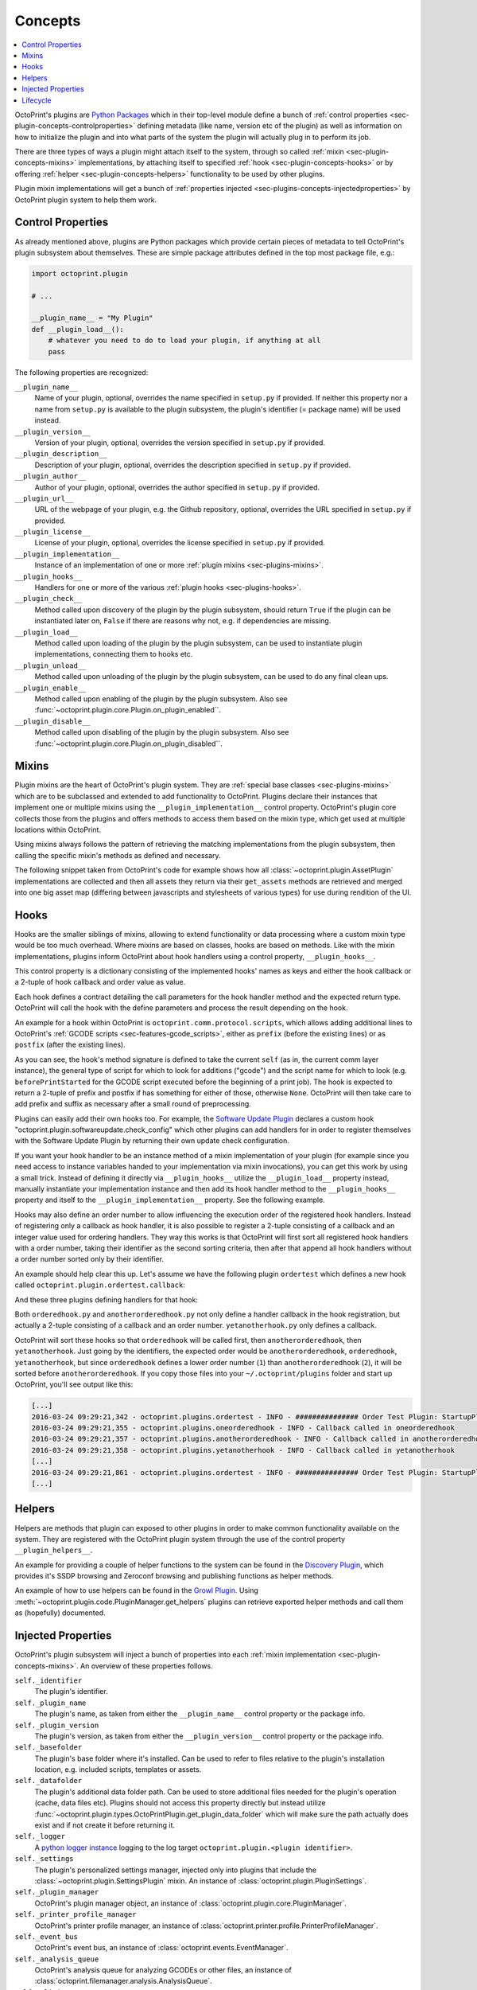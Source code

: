 .. _sec-plugin-concepts:

Concepts
========

.. contents::
   :local:

OctoPrint's plugins are `Python Packages <https://docs.python.org/2/tutorial/modules.html#packages>`_ which in their
top-level module define a bunch of :ref:`control properties <sec-plugin-concepts-controlproperties>` defining
metadata (like name, version etc of the plugin) as well as information on how to initialize the plugin and into what
parts of the system the plugin will actually plug in to perform its job.

There are three types of ways a plugin might attach itself to the system, through so called
:ref:`mixin <sec-plugin-concepts-mixins>` implementations, by attaching itself to specified
:ref:`hook <sec-plugin-concepts-hooks>` or by offering :ref:`helper <sec-plugin-concepts-helpers>` functionality to be
used by other plugins.

Plugin mixin implementations will get a bunch of :ref:`properties injected <sec-plugins-concepts-injectedproperties>`
by OctoPrint plugin system to help them work.

.. _sec-plugin-concepts-controlproperties:

Control Properties
------------------

As already mentioned above, plugins are Python packages which provide certain pieces of metadata to tell OctoPrint's
plugin subsystem about themselves. These are simple package attributes defined in the top most package file, e.g.:

.. code-block:: python

   import octoprint.plugin

   # ...

   __plugin_name__ = "My Plugin"
   def __plugin_load__():
       # whatever you need to do to load your plugin, if anything at all
       pass

The following properties are recognized:

``__plugin_name__``
  Name of your plugin, optional, overrides the name specified in ``setup.py`` if provided. If neither this property nor
  a name from ``setup.py`` is available to the plugin subsystem, the plugin's identifier (= package name) will be
  used instead.
``__plugin_version__``
  Version of your plugin, optional, overrides the version specified in ``setup.py`` if provided.
``__plugin_description__``
  Description of your plugin, optional, overrides the description specified in ``setup.py`` if provided.
``__plugin_author__``
  Author of your plugin, optional, overrides the author specified in ``setup.py`` if provided.
``__plugin_url__``
  URL of the webpage of your plugin, e.g. the Github repository, optional, overrides the URL specified in ``setup.py`` if
  provided.
``__plugin_license__``
  License of your plugin, optional, overrides the license specified in ``setup.py`` if provided.
``__plugin_implementation__``
  Instance of an implementation of one or more :ref:`plugin mixins <sec-plugins-mixins>`.
``__plugin_hooks__``
  Handlers for one or more of the various :ref:`plugin hooks <sec-plugins-hooks>`.
``__plugin_check__``
  Method called upon discovery of the plugin by the plugin subsystem, should return ``True`` if the
  plugin can be instantiated later on, ``False`` if there are reasons why not, e.g. if dependencies
  are missing.
``__plugin_load__``
  Method called upon loading of the plugin by the plugin subsystem, can be used to instantiate
  plugin implementations, connecting them to hooks etc.
``__plugin_unload__``
  Method called upon unloading of the plugin by the plugin subsystem, can be used to do any final clean ups.
``__plugin_enable__``
  Method called upon enabling of the plugin by the plugin subsystem. Also see :func:`~octoprint.plugin.core.Plugin.on_plugin_enabled``.
``__plugin_disable__``
  Method called upon disabling of the plugin by the plugin subsystem. Also see :func:`~octoprint.plugin.core.Plugin.on_plugin_disabled``.

.. _sec-plugin-concepts-mixins:

Mixins
------

Plugin mixins are the heart of OctoPrint's plugin system. They are :ref:`special base classes <sec-plugins-mixins>`
which are to be subclassed and extended to add functionality to OctoPrint. Plugins declare their instances that
implement one or multiple mixins using the ``__plugin_implementation__`` control property. OctoPrint's plugin core
collects those from the plugins and offers methods to access them based on the mixin type, which get used at multiple
locations within OctoPrint.

Using mixins always follows the pattern of retrieving the matching implementations from the plugin subsystem, then
calling the specific mixin's methods as defined and necessary.

The following snippet taken from OctoPrint's code for example shows how all :class:`~octoprint.plugin.AssetPlugin`
implementations are collected and then all assets they return via their ``get_assets`` methods are retrieved and
merged into one big asset map (differing between javascripts and stylesheets of various types) for use during
rendition of the UI.

.. code-block:: python
   :linenos:

   asset_plugins = pluginManager.get_implementations(octoprint.plugin.AssetPlugin)
   for name, implementation in asset_plugins.items():
       all_assets = implementation.get_assets()

       if "js" in all_assets:
           for asset in all_assets["js"]:
               assets["js"].append(url_for('plugin_assets', name=name, filename=asset))

       if preferred_stylesheet in all_assets:
           for asset in all_assets[preferred_stylesheet]:
               assets["stylesheets"].append((preferred_stylesheet, url_for('plugin_assets', name=name, filename=asset)))
       else:
           for stylesheet in supported_stylesheets:
               if not stylesheet in all_assets:
                   continue

               for asset in all_assets[stylesheet]:
                   assets["stylesheets"].append((stylesheet, url_for('plugin_assets', name=name, filename=asset)))
               break

.. seealso::

   :ref:`Available Mixins <sec-plugins-mixins>`
       An overview of all mixin types available for extending OctoPrint.

   :ref:`The Getting Started Guide <sec-plugins-gettingstarted>`
       Tutorial on how to write a simple OctoPrint module utilizing mixins for various types of extension.

.. _sec-plugin-concepts-hooks:

Hooks
-----

Hooks are the smaller siblings of mixins, allowing to extend functionality or data processing where a custom mixin type
would be too much overhead. Where mixins are based on classes, hooks are based on methods. Like with the mixin
implementations, plugins inform OctoPrint about hook handlers using a control property, ``__plugin_hooks__``.

This control property is a dictionary consisting of the implemented hooks' names as keys and either the hook callback
or a 2-tuple of hook callback and order value as value.

Each hook defines a contract detailing the call parameters for the hook handler method and the expected return type.
OctoPrint will call the hook with the define parameters and process the result depending on the hook.

An example for a hook within OctoPrint is ``octoprint.comm.protocol.scripts``, which allows adding additional
lines to OctoPrint's :ref:`GCODE scripts <sec-features-gcode_scripts>`, either as ``prefix`` (before the existing lines)
or as ``postfix`` (after the existing lines).

.. code-block:: python
   :linenos:

   self._gcode_hooks = self._pluginManager.get_hooks("octoprint.comm.protocol.scripts")

   # ...

   for hook in self._gcodescript_hooks:
       try:
           retval = self._gcodescript_hooks[hook](self, "gcode", scriptName)
       except:
           self._logger.exception("Error while processing gcodescript hook %s" % hook)
       else:
           if retval is None:
               continue
           if not isinstance(retval, (list, tuple)) or not len(retval) == 2:
               continue

           def to_list(data):
               if isinstance(data, str):
                   data = map(str.strip, data.split("\n"))
               elif isinstance(data, unicode):
                   data = map(unicode.strip, data.split("\n"))

               if isinstance(data, (list, tuple)):
                   return list(data)
               else:
                   return None

           prefix, suffix = map(to_list, retval)
           if prefix:
               scriptLines = list(prefix) + scriptLines
           if suffix:
               scriptLines += list(suffix)

As you can see, the hook's method signature is defined to take the current ``self`` (as in, the current comm layer instance),
the general type of script for which to look for additions ("gcode") and the script name for which to look (e.g.
``beforePrintStarted`` for the GCODE script executed before the beginning of a print job). The hook is expected to
return a 2-tuple of prefix and postfix if has something for either of those, otherwise ``None``. OctoPrint will then take
care to add prefix and suffix as necessary after a small round of preprocessing.

Plugins can easily add their own hooks too. For example, the `Software Update Plugin <https://github.com/OctoPrint/OctoPrint-SoftwareUpdate>`_
declares a custom hook "octoprint.plugin.softwareupdate.check_config" which other plugins can add handlers for in order
to register themselves with the Software Update Plugin by returning their own update check configuration.

If you want your hook handler to be an instance method of a mixin implementation of your plugin (for example since you
need access to instance variables handed to your implementation via mixin invocations), you can get this work
by using a small trick. Instead of defining it directly via ``__plugin_hooks__`` utilize the ``__plugin_load__``
property instead, manually instantiate your implementation instance and then add its hook handler method to the
``__plugin_hooks__`` property and itself to the ``__plugin_implementation__`` property. See the following example.

.. onlineinclude:: https://raw.githubusercontent.com/OctoPrint/Plugin-Examples/master/custom_action_command.py
   :linenos:
   :tab-width: 4
   :caption: `custom_action_command.py <https://github.com/OctoPrint/Plugin-Examples/blob/master/custom_action_command.py>`_
   :name: sec-plugin-concepts-hooks-example

Hooks may also define an order number to allow influencing the execution order of the registered hook handlers. Instead
of registering only a callback as hook handler, it is also possible to register a 2-tuple consisting of a callback and
an integer value used for ordering handlers. They way this works is that OctoPrint will first sort all registered
hook handlers with a order number, taking their identifier as the second sorting criteria, then after that append
all hook handlers without a order number sorted only by their identifier.

An example should help clear this up. Let's assume we have the following plugin ``ordertest`` which defines a new
hook called ``octoprint.plugin.ordertest.callback``:

.. code-block:: python
   :linenos:
   :name: `ordertest.py`

   import octoprint.plugin

   class OrderTestPlugin(octoprint.plugin.StartupPlugin):
       def get_sorting_key(self, sorting_context):
           return 10

       def on_startup(self, *args, **kwargs):
           self._logger.info("############### Order Test Plugin: StartupPlugin.on_startup called")
           hooks = self._plugin_manager.get_hooks("octoprint.plugin.ordertest.callback")
           for name, hook in hooks.items():
               hook()

       def on_after_startup(self):
           self._logger.info("############### Order Test Plugin: StartupPlugin.on_after_startup called")

   __plugin_name__ = "Order Test"
   __plugin_version__ = "0.1.0"
   __plugin_implementation__ = OrderTestPlugin()

And these three plugins defining handlers for that hook:

.. code-block:: python
   :linenos:
   :name: `oneorderedhook.py`

   import logging

    def callback(*args, **kwargs):
        logging.getLogger("octoprint.plugins." + __name__).info("Callback called in oneorderedhook")

    __plugin_name__ = "One Ordered Hook"
    __plugin_version__ = "0.1.0"
    __plugin_hooks__ = {
        "octoprint.plugin.ordertest.callback": (callback, 1)
    }

.. code-block:: python
   :linenos:
   :name: `anotherorderedhook.py`

   import logging

   def callback(*args, **kwargs):
       logging.getLogger("octoprint.plugins." + __name__).info("Callback called in anotherorderedhook")

   __plugin_name__ = "Another Ordered Hook"
   __plugin_version__ = "0.1.0"
   __plugin_hooks__ = {
       "octoprint.plugin.ordertest.callback": (callback, 2)
   }

.. code-block:: python
   :linenos:
   :name: `yetanotherhook.py`

   import logging

   def callback(*args, **kwargs):
       logging.getLogger("octoprint.plugins." + __name__).info("Callback called in yetanotherhook")

   __plugin_name__ = "Yet Another Hook"
   __plugin_version__ = "0.1.0"
   __plugin_hooks__ = {
       "octoprint.plugin.ordertest.callback": callback
   }

Both ``orderedhook.py`` and ``anotherorderedhook.py`` not only define a handler callback in the hook registration,
but actually a 2-tuple consisting of a callback and an order number. ``yetanotherhook.py`` only defines a callback.

OctoPrint will sort these hooks so that ``orderedhook`` will be called first, then ``anotherorderedhook``, then
``yetanotherhook``. Just going by the identifiers, the expected order would be ``anotherorderedhook``, ``orderedhook``,
``yetanotherhook``, but since ``orderedhook`` defines a lower order number (``1``) than ``anotherorderedhook`` (``2``),
it will be sorted before ``anotherorderedhook``. If you copy those files into your ``~/.octoprint/plugins`` folder
and start up OctoPrint, you'll see output like this:

.. code-block:: plain

   [...]
   2016-03-24 09:29:21,342 - octoprint.plugins.ordertest - INFO - ############### Order Test Plugin: StartupPlugin.on_startup called
   2016-03-24 09:29:21,355 - octoprint.plugins.oneorderedhook - INFO - Callback called in oneorderedhook
   2016-03-24 09:29:21,357 - octoprint.plugins.anotherorderedhook - INFO - Callback called in anotherorderedhook
   2016-03-24 09:29:21,358 - octoprint.plugins.yetanotherhook - INFO - Callback called in yetanotherhook
   [...]
   2016-03-24 09:29:21,861 - octoprint.plugins.ordertest - INFO - ############### Order Test Plugin: StartupPlugin.on_after_startup called
   [...]

.. seealso::

   :ref:`Available Hooks <sec-plugins-hooks>`
       An overview of all hooks defined in OctoPrint itself.


.. _sec-plugin-concepts-helpers:

Helpers
-------

Helpers are methods that plugin can exposed to other plugins in order to make common functionality available on the
system. They are registered with the OctoPrint plugin system through the use of the control property ``__plugin_helpers__``.

An example for providing a couple of helper functions to the system can be found in the
`Discovery Plugin <https://github.com/foosel/OctoPrint/wiki/Plugin:-Discovery>`_,
which provides it's SSDP browsing and Zeroconf browsing and publishing functions as helper methods.

.. code-block:: python
   :linenos:
   :emphasize-lines: 11-20
   :caption: Excerpt from the Discovery Plugin showing the declaration of its exported helpers.
   :name: sec-plugin-concepts-helpers-example-export

   def __plugin_load__():
       if not pybonjour:
           # no pybonjour available, we can't use that
           logging.getLogger("octoprint.plugins." + __name__).info("pybonjour is not installed, Zeroconf Discovery won't be available")

       plugin = DiscoveryPlugin()

       global __plugin_implementation__
       __plugin_implementation__ = plugin

       global __plugin_helpers__
       __plugin_helpers__ = dict(
           ssdp_browse=plugin.ssdp_browse
       )
       if pybonjour:
           __plugin_helpers__.update(dict(
               zeroconf_browse=plugin.zeroconf_browse,
               zeroconf_register=plugin.zeroconf_register,
               zeroconf_unregister=plugin.zeroconf_unregister
           ))

An example of how to use helpers can be found in the `Growl Plugin <https://github.com/OctoPrint/OctoPrint-Growl>`_.
Using :meth:`~octoprint.plugin.code.PluginManager.get_helpers` plugins can retrieve exported helper methods and call
them as (hopefully) documented.

.. code-block:: python
   :linenos:
   :emphasize-lines: 6-8,20
   :caption: Excerpt from the Growl Plugin showing utilization of the helpers published by the Discovery Plugin.
   :name: sec-plugin-concepts-helpers-example-usage

   def on_after_startup(self):
       host = self._settings.get(["hostname"])
       port = self._settings.getInt(["port"])
       password = self._settings.get(["password"])

       helpers = self._plugin_manager.get_helpers("discovery", "zeroconf_browse")
       if helpers and "zeroconf_browse" in helpers:
           self.zeroconf_browse = helpers["zeroconf_browse"]

       self.growl, _ = self._register_growl(host, port, password=password)

   # ...

   def on_api_get(self, request):
       if not self.zeroconf_browse:
           return flask.jsonify(dict(
               browsing_enabled=False
           ))

       browse_results = self.zeroconf_browse("_gntp._tcp", block=True)
       growl_instances = [dict(name=v["name"], host=v["host"], port=v["port"]) for v in browse_results]

       return flask.jsonify(dict(
           browsing_enabled=True,
           growl_instances=growl_instances
       ))

.. _sec-plugins-concepts-injectedproperties:

Injected Properties
-------------------

OctoPrint's plugin subsystem will inject a bunch of properties into each :ref:`mixin implementation <sec-plugin-concepts-mixins>`.
An overview of these properties follows.

``self._identifier``
  The plugin's identifier.
``self._plugin_name``
  The plugin's name, as taken from either the ``__plugin_name__`` control property or the package info.
``self._plugin_version``
  The plugin's version, as taken from either the ``__plugin_version__`` control property or the package info.
``self._basefolder``
  The plugin's base folder where it's installed. Can be used to refer to files relative to the plugin's installation
  location, e.g. included scripts, templates or assets.
``self._datafolder``
  The plugin's additional data folder path. Can be used to store additional files needed for the plugin's operation (cache,
  data files etc). Plugins should not access this property directly but instead utilize :func:`~octoprint.plugin.types.OctoPrintPlugin.get_plugin_data_folder`
  which will make sure the path actually does exist and if not create it before returning it.
``self._logger``
  A `python logger instance <https://docs.python.org/2/library/logging.html>`_ logging to the log target
  ``octoprint.plugin.<plugin identifier>``.
``self._settings``
  The plugin's personalized settings manager, injected only into plugins that include the :class:`~octoprint.plugin.SettingsPlugin` mixin.
  An instance of :class:`octoprint.plugin.PluginSettings`.
``self._plugin_manager``
  OctoPrint's plugin manager object, an instance of :class:`octoprint.plugin.core.PluginManager`.
``self._printer_profile_manager``
  OctoPrint's printer profile manager, an instance of :class:`octoprint.printer.profile.PrinterProfileManager`.
``self._event_bus``
  OctoPrint's event bus, an instance of :class:`octoprint.events.EventManager`.
``self._analysis_queue``
  OctoPrint's analysis queue for analyzing GCODEs or other files, an instance of :class:`octoprint.filemanager.analysis.AnalysisQueue`.
``self._slicing_manager``
  OctoPrint's slicing manager, an instance of :class:`octoprint.slicing.SlicingManager`.
``self._file_manager``
  OctoPrint's file manager, an instance of :class:`octoprint.filemanager.FileManager`.
``self._printer``
  OctoPrint's printer management object, an instance of :class:`octoprint.printer.PrinterInterface`.
``self._app_session_manager``
  OctoPrint's application session manager, an instance of :class:`octoprint.server.util.flask.AppSessionManager`.
``self._user_manager``
  OctoPrint's user manager, an instance of :class:`octoprint.users.UserManager`.

.. seealso::

   :class:`~octoprint.plugin.core.Plugin` and :class:`~octoprint.plugin.types.OctoPrintPlugin`
       Class documentation also containing the properties shared among all mixing implementations.

   :ref:`Available Mixins <sec-plugins-mixins>`
       Some mixin types trigger the injection of additional properties.

.. _sec-plugins-concept-lifecycle:

Lifecycle
---------

.. image:: ../images/plugins_lifecycle.png
   :align: center
   :alt: The lifecycle of OctoPrint plugins.
